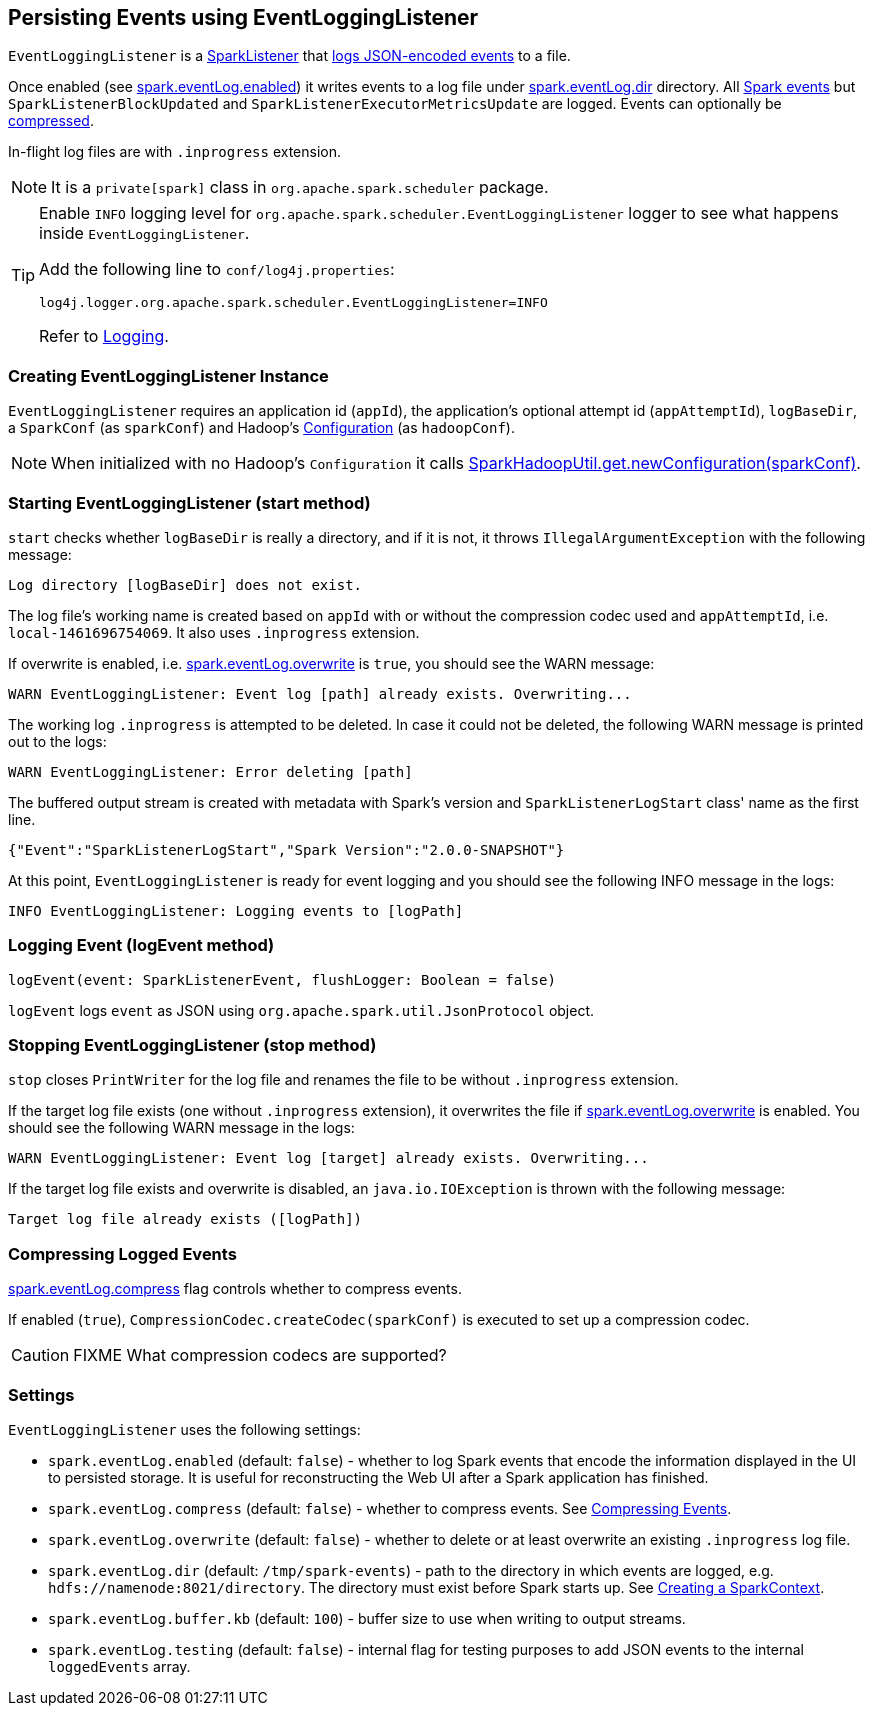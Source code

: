 == Persisting Events using EventLoggingListener

`EventLoggingListener` is a link:spark-scheduler-listeners.adoc#SparkListener[SparkListener] that <<logEvent, logs JSON-encoded events>> to a file.

Once enabled (see <<spark.eventLog.enabled, spark.eventLog.enabled>>) it writes events to a log file under <<spark.eventLog.dir, spark.eventLog.dir>> directory. All link:spark-scheduler-listeners.adoc#events[Spark events] but `SparkListenerBlockUpdated` and `SparkListenerExecutorMetricsUpdate` are logged. Events can optionally be <<compressing-events, compressed>>.

In-flight log files are with `.inprogress` extension.

NOTE: It is a `private[spark]` class in `org.apache.spark.scheduler` package.

[TIP]
====
Enable `INFO` logging level for `org.apache.spark.scheduler.EventLoggingListener` logger to see what happens inside `EventLoggingListener`.

Add the following line to `conf/log4j.properties`:

```
log4j.logger.org.apache.spark.scheduler.EventLoggingListener=INFO
```

Refer to link:spark-logging.adoc[Logging].
====

=== [[creating-instance]] Creating EventLoggingListener Instance

`EventLoggingListener` requires an application id (`appId`), the application's optional attempt id (`appAttemptId`), `logBaseDir`, a `SparkConf` (as `sparkConf`) and Hadoop's https://hadoop.apache.org/docs/current/api/org/apache/hadoop/conf/Configuration.html[Configuration] (as `hadoopConf`).

NOTE: When initialized with no Hadoop's `Configuration` it calls link:spark-hadoop.adoc[SparkHadoopUtil.get.newConfiguration(sparkConf)].

=== [[start]] Starting EventLoggingListener (start method)

`start` checks whether `logBaseDir` is really a directory, and if it is not, it throws `IllegalArgumentException` with the following message:

```
Log directory [logBaseDir] does not exist.
```

The log file's working name is created based on `appId` with or without the compression codec used and `appAttemptId`, i.e. `local-1461696754069`. It also uses `.inprogress` extension.

If overwrite is enabled, i.e. <<settings, spark.eventLog.overwrite>> is `true`, you should see the WARN message:

```
WARN EventLoggingListener: Event log [path] already exists. Overwriting...
```

The working log `.inprogress` is attempted to be deleted. In case it could not be deleted, the following WARN message is printed out to the logs:

```
WARN EventLoggingListener: Error deleting [path]
```

The buffered output stream is created with metadata with Spark's version and `SparkListenerLogStart` class' name as the first line.

```
{"Event":"SparkListenerLogStart","Spark Version":"2.0.0-SNAPSHOT"}
```

At this point, `EventLoggingListener` is ready for event logging and you should see the following INFO message in the logs:

```
INFO EventLoggingListener: Logging events to [logPath]
```

=== [[logEvent]] Logging Event (logEvent method)

[source, scala]
----
logEvent(event: SparkListenerEvent, flushLogger: Boolean = false)
----

`logEvent` logs `event` as JSON using `org.apache.spark.util.JsonProtocol` object.

=== [[stop]] Stopping EventLoggingListener (stop method)

`stop` closes `PrintWriter` for the log file and renames the file to be without `.inprogress` extension.

If the target log file exists (one without `.inprogress` extension), it overwrites the file if <<spark.eventLog.overwrite, spark.eventLog.overwrite>> is enabled. You should see the following WARN message in the logs:

```
WARN EventLoggingListener: Event log [target] already exists. Overwriting...
```

If the target log file exists and overwrite is disabled, an `java.io.IOException` is thrown with the following message:

```
Target log file already exists ([logPath])
```

=== [[compressing-events]] Compressing Logged Events

<<spark.eventLog.compress, spark.eventLog.compress>> flag controls whether to compress events.

If enabled (`true`), `CompressionCodec.createCodec(sparkConf)` is executed to set up a compression codec.

CAUTION: FIXME What compression codecs are supported?

=== [[settings]] Settings

`EventLoggingListener` uses the following settings:

[[spark.eventLog.enabled]]
* `spark.eventLog.enabled` (default: `false`) - whether to log Spark events that encode the information displayed in the UI to persisted storage. It is useful for reconstructing the Web UI after a Spark application has finished.

[[spark.eventLog.compress]]
* `spark.eventLog.compress` (default: `false`) - whether to compress events. See <<compressing-events, Compressing Events>>.

[[spark.eventLog.overwrite]]
* `spark.eventLog.overwrite` (default: `false`) - whether to delete or at least overwrite an existing `.inprogress` log file.

[[spark.eventLog.dir]]
* `spark.eventLog.dir` (default: `/tmp/spark-events`) - path to the directory in which events are logged, e.g. `hdfs://namenode:8021/directory`. The directory must exist before Spark starts up. See link:spark-sparkcontext.adoc#initialization[Creating a SparkContext].
* `spark.eventLog.buffer.kb` (default: `100`) - buffer size to use when writing to output streams.

* `spark.eventLog.testing` (default: `false`) - internal flag for testing purposes to add JSON events to the internal `loggedEvents` array.

